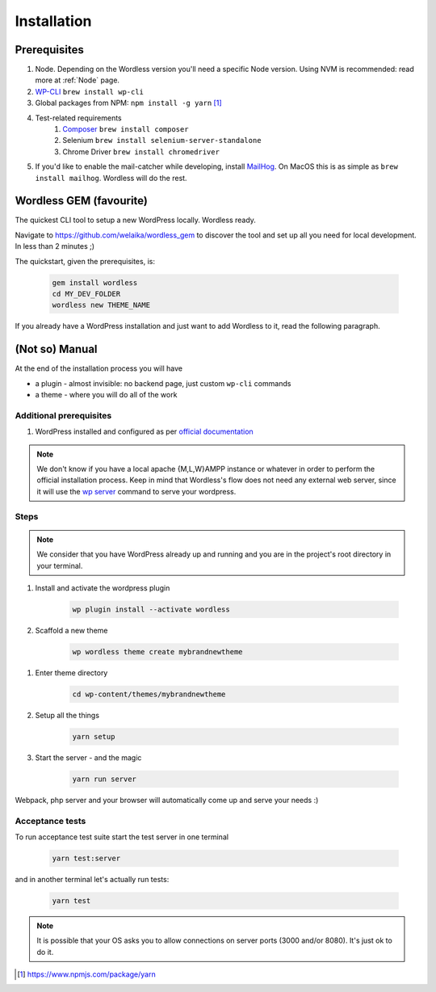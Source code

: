 Installation
============

Prerequisites
#############

#. Node. Depending on the Wordless version you'll need a specific Node version.
   Using NVM is recommended: read more at :ref:`Node` page.
#. `WP-CLI`_ ``brew install wp-cli``
#. Global packages from NPM: ``npm install -g yarn`` [1]_
#. Test-related requirements
    #. `Composer`_ ``brew install composer``
    #. Selenium ``brew install selenium-server-standalone``
    #. Chrome Driver ``brew install chromedriver``
#. If you'd like to enable the mail-catcher while developing, install MailHog_.
   On MacOS this is as simple as ``brew install mailhog``. Wordless
   will do the rest.

.. _official documentation: https://codex.wordpress.org/Installing_WordPress
.. _MailHog: https://github.com/mailhog/MailHog
.. _Composer: https://getcomposer.org/
.. _WP-CLI: http://wp-cli.org/#installing

.. seealso::
    :ref:`MailhogRef`

Wordless GEM (favourite)
########################

The quickest CLI tool to setup a new WordPress locally. Wordless ready.

Navigate to https://github.com/welaika/wordless_gem to discover the tool and
set up all you need for local development. In less than 2 minutes ;)

The quickstart, given the prerequisites, is:

    .. code-block:: bash

        gem install wordless
        cd MY_DEV_FOLDER
        wordless new THEME_NAME

If you already have a WordPress installation and just want to add
Wordless to it, read the following paragraph.

(Not so) Manual
###############

At the end of the installation process you will have

* a plugin - almost invisible: no backend page, just custom ``wp-cli`` commands
* a theme - where you will do all of the work

Additional prerequisites
""""""""""""""""""""""""

#. WordPress installed and configured as per `official documentation`_

.. _official documentation: https://codex.wordpress.org/Installing_WordPress

.. note::
    We don't know if you have a local apache {M,L,W}AMPP instance or whatever
    in order to perform the official installation process. Keep in mind that
    Wordless's flow does not need any external web server, since it will use
    the `wp server`_ command to serve your wordpress.

.. _wp server: https://developer.wordpress.org/cli/commands/server/

.. seealso::
    :ref:`Server`

Steps
"""""

.. note::
    We consider that you have WordPress already up and running and you are in
    the project's root directory in your terminal.

#. Install and activate the wordpress plugin

    .. code-block:: bash

        wp plugin install --activate wordless

#. Scaffold a new theme

    .. code-block:: bash

        wp wordless theme create mybrandnewtheme

.. seealso::

    :ref:`WP-CLI plugin` for info about wp-cli integration

#. Enter theme directory

    .. code-block:: bash

        cd wp-content/themes/mybrandnewtheme

#. Setup all the things

    .. code-block:: bash

        yarn setup

#. Start the server - and the magic

    .. code-block:: bash

        yarn run server

Webpack, php server and your browser will automatically come up and serve
your needs :)


Acceptance tests
""""""""""""""""

To run acceptance test suite start the test server in one terminal

    .. code-block:: bash

        yarn test:server

and in another terminal let's actually run tests:

    .. code-block:: bash

        yarn test

.. seealso::
    :ref:`Server` to understand how the magic works

.. note::
    It is possible that your OS asks you to allow connections on server
    ports (3000 and/or 8080). It's just ok to do it.

.. [1] https://www.npmjs.com/package/yarn
